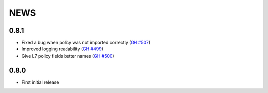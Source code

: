 ****
NEWS
****

0.8.1
=====

- Fixed a bug when policy was not imported correctly (`GH #507 <https://github.com/cilium/cilium/pull/507>`_)
- Improved logging readability (`GH #499 <https://github.com/cilium/cilium/pull/499>`_)
- Give L7 policy fields better names (`GH #500 <https://github.com/cilium/cilium/pull/500>`_)

0.8.0
=====

- First initial release

